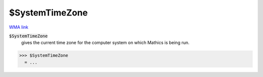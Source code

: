 $SystemTimeZone
===============

`WMA link <https://reference.wolfram.com/language/ref/$SystemTimeZone.html>`_


:code:`$SystemTimeZone`
    gives the current time zone for the computer system on which Mathics is being run.





>>> $SystemTimeZone
  = ...
